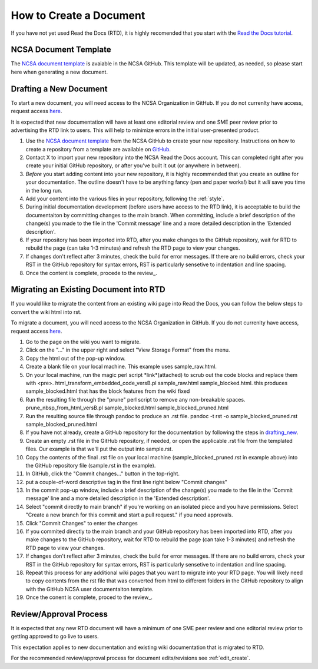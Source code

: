 .. _create:

How to Create a Document
=========================

If you have not yet used Read the Docs (RTD), it is highly recomended that you start with the `Read the Docs tutorial`_.

.. _Read the Docs tutorial: https://docs.readthedocs.io/en/stable/tutorial/

NCSA Document Template
-----------------------

The `NCSA document template`_ is avaiable in the NCSA GitHub. This template will be updated, as needed, so please start here when generating a new document.

.. _NCSA document template: https://github.com/ncsa/user_documentation_template

.. _drafting_new:

Drafting a New Document
------------------------

To start a new document, you will need access to the NCSA Organization in GitHub. If you do not currenlty have access, request access `here`_.

.. _here: https://wiki.ncsa.illinois.edu/display/NCSASoftware/GitHub

It is expected that new documentation will have at least one editorial review and one SME peer review prior to advertising the RTD link to users. This will help to minimize errors in the initial user-presented product.

1. Use the `NCSA document template`_ from the NCSA GitHub to create your new repository. Instructions on how to create a repository from a template are available on `GitHub <https://docs.github.com/en/repositories/creating-and-managing-repositories/creating-a-repository-from-a-template>`_.
2. Contact X to import your new repository into the NCSA Read the Docs account. This can completed right after you create your initial GitHub repository, or after you've built it out (or anywhere in between).
3. *Before* you start adding content into your new repository, it is highly recommended that you create an outline for your documentation. The outline doesn't have to be anything fancy (pen and paper works!) but it *will* save you time in the long run.
4. Add your content into the various files in your repository, following the :ref:`style`.
5. During initial documentation development (before users have access to the RTD link), it is acceptable to build the documentaiton by committing changes to the main branch. When committing, include a brief description of the change(s) you made to the file in the 'Commit message' line and a more detailed description in the 'Extended description'.
6. If your repository has been imported into RTD, after you make changes to the GitHub repository, wait for RTD to rebuild the page (can take 1-3 minutes) and refresh the RTD page to view your changes. 
7. If changes don't reflect after 3 minutes, check the build for error messages. If there are no build errors, check your RST in the GitHub repository for syntax errors, RST is particularly sensetive to indentation and line spacing.
8. Once the content is complete, procede to the review_.

Migrating an Existing Document into RTD
----------------------------------------

If you would like to migrate the content from an existing wiki page into Read the Docs, you can follow the below steps to convert the wiki html into rst.

To migrate a document, you will need access to the NCSA Organization in GitHub. If you do not currenlty have access, request access `here`_.

.. _here: https://wiki.ncsa.illinois.edu/display/NCSASoftware/GitHub

1. Go to the page on the wiki you want to migrate.
2. Click on the "..." in the upper right and select "View Storage Format" from the menu.
3. Copy the html out of the pop-up window.
4. Create a blank file on your local machine. This example uses sample_raw.html.
5. On your local machine, run the magic perl script *link*(attached) to scrub out the code blocks and replace them with <pre>. 
   html_transform_embedded_code_versB.pl sample_raw.html sample_blocked.html. 
   this produces sample_blocked.html that has the block features from the wiki fixed
6. Run the resulting file through the "prune" perl script to remove any non-breakable spaces.
   prune_nbsp_from_html_versB.pl sample_blocked.html sample_blocked_pruned.html
7. Run the resulting source file through pandoc to produce an .rst file.
   pandoc -t rst -o sample_blocked_pruned.rst sample_blocked_pruned.html
8. If you have not already, create a GitHub repository for the documentation by following the steps in drafting_new_.
9. Create an empty .rst file in the GitHub repository, if needed, or open the applicable .rst file from the templated files.  Our example is that we'll put the output into sample.rst.
10. Copy the contents of the final .rst file on your local machine (sample_blocked_pruned.rst in example above) into the GitHub repository file (sample.rst in the example).
11. In GitHub, click the "Commit changes..." button in the top-right.
12. put a couple-of-word descriptive tag in the first line right below "Commit changes"
13. In the commit pop-up window, include a brief description of the change(s) you made to the file in the 'Commit message' line and a more detailed description in the 'Extended description'.
14. Select "commit directly to main branch" if you're working on an isolated piece and you have permissions.  Select "Create a new branch for this commit and start a pull request." if you need approvals. 
15. Click "Commit Changes" to enter the changes
16. If you commited directly to the main branch and your GitHub repository has been imported into RTD, after you make changes to the GitHub repository, wait for RTD to rebuild the page (can take 1-3 minutes) and refresh the RTD page to view your changes. 
17. If changes don't reflect after 3 minutes, check the build for error messages. If there are no build errors, check your RST in the GitHub repository for syntax errors, RST is particularly sensetive to indentation and line spacing.
18. Repeat this process for any additional wiki pages that you want to migrate into your RTD page. You will likely need to copy contents from the rst file that was converted from html to different folders in the GitHub repository to align with the GitHub NCSA user documentaiton template.
19. Once the conent is complete, proced to the review_.

.. _create_review:

Review/Approval Process
------------------------

It is expected that any new RTD document will have a minimum of one SME peer review and one editorial review prior to getting approved to go live to users.

This expectation applies to new documentation and existing wiki documentation that is migrated to RTD.

For the recommended review/approval process for document edits/revisions see :ref:`edit_create`.
